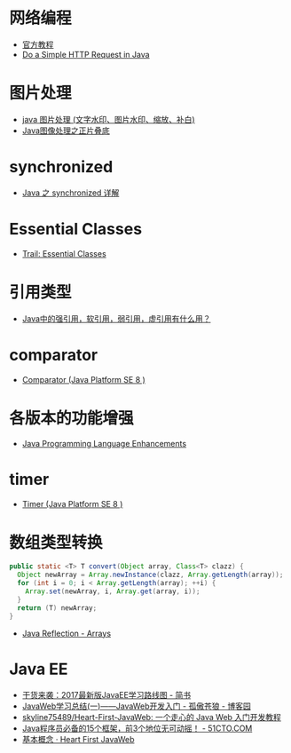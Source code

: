 * 网络编程
  + [[https://docs.oracle.com/javase/tutorial/networking/overview/index.html][官方教程]]
  + [[https://www.baeldung.com/java-http-request][Do a Simple HTTP Request in Java]]

* 图片处理
  + [[https://www.cnblogs.com/XL-Liang/archive/2011/12/14/2287566.html][java 图片处理 (文字水印、图片水印、缩放、补白)]]
  + [[https://segmentfault.com/a/1190000011388060][Java图像处理之正片叠底]]

* synchronized
  + [[https://juejin.im/post/594a24defe88c2006aa01f1c][Java 之 synchronized 详解]]

* Essential Classes
  + [[https://docs.oracle.com/javase/tutorial/essential/index.html][Trail: Essential Classes]]

* 引用类型
  + [[https://www.zhihu.com/question/37401125][Java中的强引用，软引用，弱引用，虚引用有什么用？]]

* comparator
  + [[https://docs.oracle.com/javase/8/docs/api/java/util/Comparator.html][Comparator (Java Platform SE 8 )]]

* 各版本的功能增强
  + [[https://docs.oracle.com/javase/8/docs/technotes/guides/language/enhancements.html][Java Programming Language Enhancements]]

* timer
  + [[https://docs.oracle.com/javase/8/docs/api/java/util/Timer.html][Timer (Java Platform SE 8 )]]

* 数组类型转换
  #+BEGIN_SRC java
    public static <T> T convert(Object array, Class<T> clazz) {
      Object newArray = Array.newInstance(clazz, Array.getLength(array));
      for (int i = 0; i < Array.getLength(array); ++i) {
        Array.set(newArray, i, Array.get(array, i));
      }
      return (T) newArray;
    }
  #+END_SRC

  + [[http://tutorials.jenkov.com/java-reflection/arrays.html][Java Reflection - Arrays]]

* Java EE
  + [[https://www.jianshu.com/p/0b07f38aaf82][干货来袭：2017最新版JavaEE学习路线图 - 简书]]
  + [[https://www.cnblogs.com/xdp-gacl/p/3729033.html][JavaWeb学习总结(一)——JavaWeb开发入门 - 孤傲苍狼 - 博客园]]
  + [[https://github.com/skyline75489/Heart-First-JavaWeb][skyline75489/Heart-First-JavaWeb: 一个走心的 Java Web 入门开发教程]]
  + [[http://developer.51cto.com/art/201811/586366.htm][Java程序员必备的15个框架，前3个地位无可动摇！ - 51CTO.COM]]
  + [[https://skyline75489.github.io/Heart-First-JavaWeb/1-Intro.html][基本概念 · Heart First JavaWeb]]
